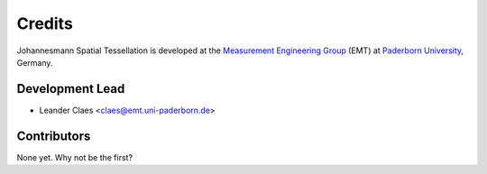 *******
Credits
*******

Johannesmann Spatial Tessellation is developed at the `Measurement Engineering Group`_ (EMT)
at `Paderborn University`_, Germany.

.. _Measurement Engineering Group: https://emt.uni-paderborn.de/
.. _Paderborn University: https://www.uni-paderborn.de/


Development Lead
================

* Leander Claes <claes@emt.uni-paderborn.de>


Contributors
============

None yet. Why not be the first?
